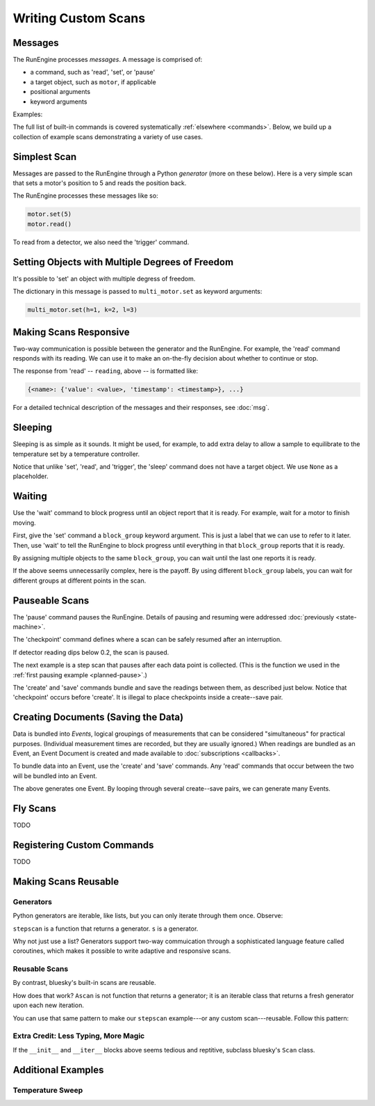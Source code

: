 Writing Custom Scans
====================

.. ipython:: python
   :suppress:

    from bluesky import Msg
    from bluesky.examples import motor

Messages
--------

The RunEngine processes *messages*. A message is comprised of:

* a command, such as 'read', 'set', or 'pause'
* a target object, such as ``motor``, if applicable
* positional arguments
* keyword arguments

Examples:

.. ipython:: python

   Msg('read', motor)
   Msg('set', motor, 5)

The full list of built-in commands is covered systematically
:ref:`elsewhere <commands>`.
Below, we build up a collection of example scans demonstrating a variety of
use cases.

Simplest Scan
-------------

Messages are passed to the RunEngine through a Python *generator* (more on
these below). Here is a very simple scan that sets a motor's position to 5
and reads the position back.

.. ipython:: python

    def simple_scan(motor):
        yield Msg('set', motor, 5)
        yield Msg('read', motor)

The RunEngine processes these messages like so:

.. code-block:: python

    motor.set(5)
    motor.read()

To read from a detector, we also need the 'trigger' command.

.. ipython:: python

    def simple_scan(motor, det):
        yield Msg('set', motor, 5)
        yield Msg('read', motor)
        yield Msg('trigger', det)
        yield Msg('read', det)

Setting Objects with Multiple Degrees of Freedom
------------------------------------------------

It's possible to 'set' an object with multiple degress of freedom.

.. ipython:: python

    def multi_set(multi_motor):
        yield Msg('set', multi_motor, (), {'h': 1, 'k':2, 'l': 3})

The dictionary in this message is passed to ``multi_motor.set`` as keyword
arguments:

.. code-block:: python

    multi_motor.set(h=1, k=2, l=3)

Making Scans Responsive
-----------------------

Two-way communication is possible between the generator and the RunEngine.
For example, the 'read' command responds with its reading. We can use it to
make an on-the-fly decision about whether to continue or stop.

.. ipython:: python

    def conditional_break(motor, det, threshold):
        """Set, trigger, read until the detector reads intensity < threshold"""
        i = 0
        while True:
            print("LOOP %d" % i)
            yield Msg('set', motor, i)
            yield Msg('trigger', det)
            reading = yield Msg('read', det)
            if reading['det']['value'] < threshold:
                print('DONE')
                break
            i += 1

The response from 'read' -- ``reading``, above -- is formatted like:

.. code-block:: python

     {<name>: {'value': <value>, 'timestamp': <timestamp>}, ...}

For a detailed technical description of the messages and their responses,
see :doc:`msg`.

Sleeping
--------

Sleeping is as simple as it sounds. It might be used, for example, to add
extra delay to allow a sample to equilibrate to the temperature set by a
temperature controller.

.. ipython:: python

    def sleepy(motor, det):
        "Set, trigger motor, sleep for a fixed time, trigger detector, read"
        yield Msg('set', motor, 5)
        yield Msg('sleep', None, 2)  # units: seconds
        yield Msg('trigger', det)
        yield Msg('read', det)

Notice that unlike 'set', 'read', and 'trigger', the 'sleep' command does
not have a target object. We use ``None`` as a placeholder.

Waiting
-------

Use the 'wait' command to block progress until an object report that it is
ready. For example, wait for a motor to finish moving.

First, give the 'set' command a ``block_group``
keyword argument. This is just a label that we can use to refer to it later.
Then, use 'wait' to tell the RunEngine to block progress until everything in
that ``block_group`` reports that it is ready.

.. ipython:: python

    def wait_one(motor, det):
        "Set, trigger, read"
        yield Msg('set', motor, 5, block_group='A')  # Add to group 'A'.
        yield Msg('wait', None, 'A')  # Wait for everything in group 'A'.
        yield Msg('trigger', det)
        yield Msg('read', det)

By assigning multiple objects to the same ``block_group``, you can wait until
the last one reports it is ready.

.. ipython:: python

    def wait_multiple(motors, det):
        "Set motors, trigger all motors, wait for all motors to move."
        for motor in motors:
            yield Msg('set', motor, 5, block_group='A')
        # Wait for everything in group 'A' to report done.
        yield Msg('wait', None, 'A')
        yield Msg('trigger', det)
        yield Msg('read', det)

If the above seems unnecessarily complex, here is the payoff. By using
different ``block_group`` labels, you can wait for different groups at
different points in the scan.

.. ipython:: python

    def wait_complex(motors, det):
        "Set motors, trigger motors, wait for all motors to move in groups."
        # Same as above...
        for motor in motors[:-1]:
            yield Msg('set', motor, 5, block_group='A')
        # ...but put the last motor is separate group.
        yield Msg('set', motors[-1], 5, block_group='B')
        # Wait for everything in group 'A' to report done.
        yield Msg('wait', None, 'A')
        yield Msg('trigger', det)
        yield Msg('read', det)
        # Wait for everything in group 'B' to report done.
        yield Msg('wait', None, 'B')
        yield Msg('trigger', det)
        yield Msg('read', det)

Pauseable Scans
---------------

The 'pause' command pauses the RunEngine. Details of pausing and resuming were
addressed :doc:`previously <state-machine>`.

The 'checkpoint' command defines where a scan can be safely resumed after an
interruption.

.. ipython:: python

    def conditional_pause(motor, det, hard):
        for i in range(5):
            yield Msg('checkpoint')
            yield Msg('set', motor, i)
            yield Msg('trigger', det)
            reading = yield Msg('read', det)
            if reading['det']['value'] < 0.2:
                yield Msg('pause', hard=hard)
            yield Msg('set', motor, i + 0.5)

If detector reading dips below 0.2, the scan is paused.

The next example is a step scan that pauses after each data point is collected.
(This is the function we used in the
:ref:`first pausing example <planned-pause>`.)


.. ipython:: python

    def cautious_stepscan(motor, det):
        for i in range(-5, 5):
            yield Msg('checkpoint')
            yield Msg('create')
            yield Msg('set', motor, i)
            yield Msg('trigger', det)
            ret_m = yield Msg('read', motor)
            ret_d = yield Msg('read', det)
            yield Msg('save')
            print("Value at {m} is {d}. Pausing.".format(
                m=ret_m[motor._name]['value'], d=ret_d[det1._name]['value']))
            yield Msg('pause', None, hard=False)

The 'create' and 'save' commands bundle and save the readings between them, as
described just below. Notice that 'checkpoint' occurs before 'create'. It is
illegal to place checkpoints inside a create--save pair.

Creating Documents (Saving the Data)
------------------------------------

Data is bundled into *Events*, logical groupings of measurements that can be
considered "simultaneous" for practical purposes. (Individual measurement
times are recorded, but they are usually ignored.) When readings are
bundled as an Event, an Event Document is created and made available to
:doc:`subscriptions <callbacks>`.

To bundle data into an Event, use the 'create' and 'save' commands. Any
'read' commands that occur between the two will be bundled into an Event.

.. ipython:: python

    def simple_scan_saving(motor, det):
        "Set, trigger, read"
        yield Msg('create')
        yield Msg('set', motor, 5)
        yield Msg('read', motor)
        yield Msg('trigger', det)
        yield Msg('read', det)
        yield Msg('save')

The above generates one Event. By looping through several create--save pairs,
we can generate many Events.

.. ipython:: python

    def stepscan(motor, det):
        for i in range(-5, 5):
            yield Msg('create')
            yield Msg('set', motor, i)
            yield Msg('trigger', det)
            yield Msg('read', motor)
            yield Msg('read', det)
            yield Msg('save')

Fly Scans
---------

TODO

Registering Custom Commands
---------------------------

TODO

Making Scans Reusable
---------------------

Generators
++++++++++

Python generators are iterable, like lists, but you can only iterate through
them once. Observe:

.. ipython:: python

    from bluesky.examples import motor, det
    s = stepscan(motor, det)
    def count_messages(s):
        return len(list(s))

    count_messages(s)
    count_messages(s)  # not reusable -- no messages left

``stepscan`` is a function that returns a generator. ``s`` is a generator.

Why not just use a list? Generators support two-way commuication through a
sophisticated language feature called coroutines, which makes it possible
to write adaptive and responsive scans.

Reusable Scans
++++++++++++++

By contrast, bluesky's built-in scans are reusable.

.. ipython:: python

    from bluesky.scans import Ascan
    s = Ascan(motor, [det], [1, 2, 3])
    count_messages(s)
    count_messages(s)  # reusable!

How does that work? ``Ascan`` is not function that returns a generator; it is
an iterable class that returns a fresh generator upon each new iteration.

You can use that same pattern to make our ``stepscan`` example---or any custom
scan---reusable. Follow this pattern:

.. ipython:: python

    class ReusableStepscan:
        def __init__(self, motor, det):
            self.motor = motor
            self.det = det
        def __iter__(self):
            return self._gen()
        def _gen(self):
            yield from stepscan(self.motor, self.det)

    # Check that it works.
    s = ReusableStepscan(motor, det)
    count_messages(s)
    count_messages(s)  # reusable!

Extra Credit: Less Typing, More Magic
+++++++++++++++++++++++++++++++++++++

If the ``__init__`` and ``__iter__`` blocks above seems tedious and reptitive,
subclass bluesky's ``Scan`` class.

.. ipython:: python

    from bluesky.scans import Scan
    class ReusableStepscan(Scan):
        _fields = ['motor', 'det']  # These magically become the args.
        def _gen(self):
            yield from stepscan(self.motor, self.det)

    # Check that it works.
    s = ReusableStepscan(motor, det)
    count_messages(s)
    count_messages(s)  # reusable!

Additional Examples
-------------------

Temperature Sweep
+++++++++++++++++

.. ipython:: python

    import numpy as np
    def temperature_sweep(temp_controller, det):
        # scan a temperature controller from 100 to 150 in 50 steps
        for temp in np.linspace(100, 150, 50):
            yield Msg('create')
            # set the temperature controller
            yield Msg('set', temp_controller, temp)
            # wait one second for temperature to stabilize
            yield Msg('sleep', None, 1)
            # trigger acquisition of the detector
            yield Msg('trigger', det)
            yield Msg('save')
